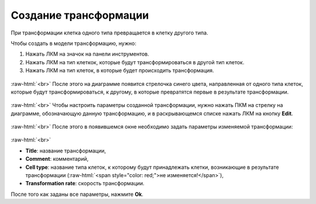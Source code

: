 .. _PhysiCell_development_Transformation:

Создание трансформации
======================

.. |icon_transformation| image:: /images/icons/Physicell/transformation_corrected.png

При трансформации клетка одного типа превращается в клетку другого типа.

Чтобы создать в модели трансформацию, нужно:

1. Нажать ЛКМ на значок |icon_transformation| на панели инструментов.
2. Нажать ЛКМ на тип клеткок, которые будут трансформироваться в другой тип клеток.
3. Нажать ЛКМ на тип клеток, в которые будет происходить трансформация.

.. figure:: /images/Physicell/Physicell_model_development/Transformation_creation.png
   :width: 80%
   :alt: Transformation_creation
   :align: center

:raw-html:`<br>`
После этого на диаграмме появится стрелочка синего цвета, направленная от одного типа клеток, которые будут трансформироваться, к другому, в которые превратятся первые в результате трансформации.

.. figure:: /images/Physicell/Physicell_model_development/Transformation_reaction.png
   :width: 80%
   :alt: Transformation_reaction
   :align: center

:raw-html:`<br>`
Чтобы настроить параметры созданной трансформации, нужно нажать ПКМ на стрелку на диаграмме, обозначающую данную трансформацию, и в раскрывающемся списке нажать ЛКМ на кнопку **Edit**.

.. figure:: /images/Physicell/Physicell_model_development/Edit_transformation.png
   :width: 80%
   :alt: Edit_transformation
   :align: center

:raw-html:`<br>`
После этого в появившемся окне необходимо задать параметры изменяемой трансформации:

.. figure:: /images/Physicell/Physicell_model_development/Transformation_parameters.png
   :width: 80%
   :alt: Transformation_parameters
   :align: center

:raw-html:`<br>`

- **Title**: название трансформации,
- **Comment**: комментарий,
- **Cell type**: название типа клеток, к которому будут принадлежать клетки, возникающие в результате трансформации (:raw-html:`<span style="color: red;">не изменяется!</span>`),
- **Transformation rate**: скорость трансформации.

После того как заданы все параметры, нажмите **Ok**.
